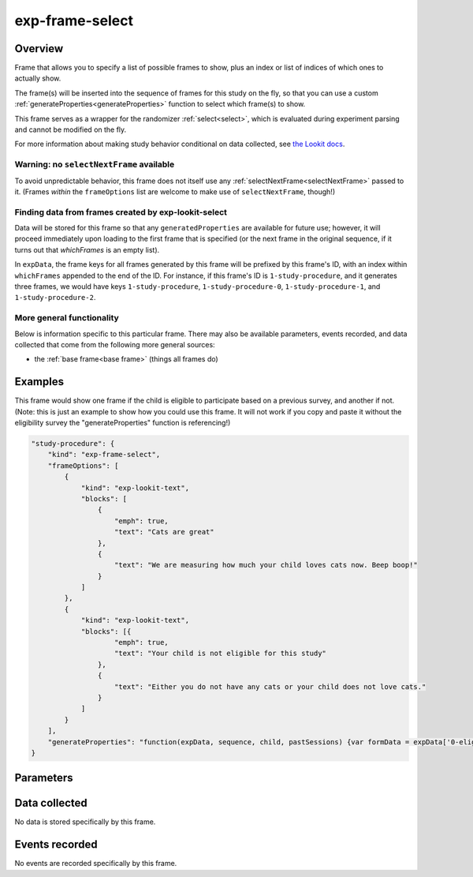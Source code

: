 exp-frame-select
==============================================

Overview
------------------

Frame that allows you to specify a list of possible frames to show, plus an index or
list of indices of which ones to actually show.

The frame(s) will be inserted into the sequence of frames for this study on the fly, so that you can use a custom
:ref:`generateProperties<generateProperties>` function to select which frame(s) to show.

This frame serves as a wrapper for the randomizer :ref:`select<select>`,
which is evaluated during experiment parsing and cannot be modified on the fly.

For more information about making study behavior conditional on data collected,
see
`the Lookit docs <https://lookit.readthedocs.io/en/develop/researchers-create-experiment.html#conditional-logic>`__.

Warning: no ``selectNextFrame`` available
~~~~~~~~~~~~~~~~~~~~~~~~~~~~~~~~~~~~~~~~~~~~~~~~~~~~~~

To avoid unpredictable behavior, this frame does not itself use any
:ref:`selectNextFrame<selectNextFrame>` passed to it. (Frames *within* the ``frameOptions`` list are welcome to make use of
``selectNextFrame``, though!)

Finding data from frames created by exp-lookit-select
~~~~~~~~~~~~~~~~~~~~~~~~~~~~~~~~~~~~~~~~~~~~~~~~~~~~~~

Data will be stored for this frame so that any ``generatedProperties`` are available
for future use; however, it will proceed immediately upon loading to the first frame
that is specified (or the next frame in the original sequence, if it turns out that `whichFrames` is an empty
list).

In ``expData``, the frame keys for all frames generated by this frame will be prefixed
by this frame's ID, with an index within ``whichFrames`` appended to the end of the ID.
For instance, if this frame's ID is ``1-study-procedure``, and it generates three frames,
we would have keys ``1-study-procedure``, ``1-study-procedure-0``, ``1-study-procedure-1``, and
``1-study-procedure-2``.

More general functionality
~~~~~~~~~~~~~~~~~~~~~~~~~~~~~~~~~~~

Below is information specific to this particular frame. There may also be available parameters, events recorded,
and data collected that come from the following more general sources:

- the :ref:`base frame<base frame>` (things all frames do)

Examples
----------------

This frame would show one frame if the child is eligible to participate based on a previous survey, and another if not.
(Note: this is just an example to show how you could use this frame. It will not work if you copy and paste it without
the eligibility survey the "generateProperties" function is referencing!)

.. code:: javascript

    "study-procedure": {
        "kind": "exp-frame-select",
        "frameOptions": [
            {
                "kind": "exp-lookit-text",
                "blocks": [
                    {
                        "emph": true,
                        "text": "Cats are great"
                    },
                    {
                        "text": "We are measuring how much your child loves cats now. Beep boop!"
                    }
                ]
            },
            {
                "kind": "exp-lookit-text",
                "blocks": [{
                        "emph": true,
                        "text": "Your child is not eligible for this study"
                    },
                    {
                        "text": "Either you do not have any cats or your child does not love cats."
                    }
                ]
            }
        ],
        "generateProperties": "function(expData, sequence, child, pastSessions) {var formData = expData['0-eligibility-survey'].formData; if (formData.nCats >= 1 && formData.loveCats == 'yes') { console.log('eligible'); return { 'whichFrames': 0, 'ELIGIBLE': true } } else { console.log('ineligible'); return { 'whichFrames': 1,  'ELIGIBLE': false } } }"
    }



Parameters
----------------

.. glossary::

    frameOptions [Array | ``[]``]
        List of frames that can be created by this randomizer. Each frame is an
        object with any necessary frame-specific properties specified. The
        'kind' of frame can be specified either here (per frame) or in
        commonFrameProperties. If a property is defined for a given frame both
        in this frame list and in commonFrameProperties, the value in the frame
        list will take precedence.

        (E.g., you could include 'kind': 'normal-frame' in
        commmonFrameProperties, but for a single frame in frameOptions, include
        'kind': 'special-frame'.)

    commonFrameProperties [Object | ``{}``]
        Object describing common parameters to use in EVERY frame created
        by this randomizer. Parameter names and values are as described in
        the documentation for the frameType used.

    whichFrames [Array or Number | ``-1``]
        Index or indices (0-indexed) within frameOptions to actually use. This can be either a number
        (e.g., 0 or 1 to use the first or second option respectively) or an array providing
        an ordered list of indices to use (e.g., [0, 1] or [1, 0] to use the first then
        second or second then first options, respectively). All indices must be integers >= 0 and
        < frameOptions.length.

        If not provided or -1, the entire frameOptions list is used in order. (If empty
        list is provided, however, that is respected and no frames are inserted by this
        randomizer.)

Data collected
----------------

No data is stored specifically by this frame.

Events recorded
----------------

No events are recorded specifically by this frame.
